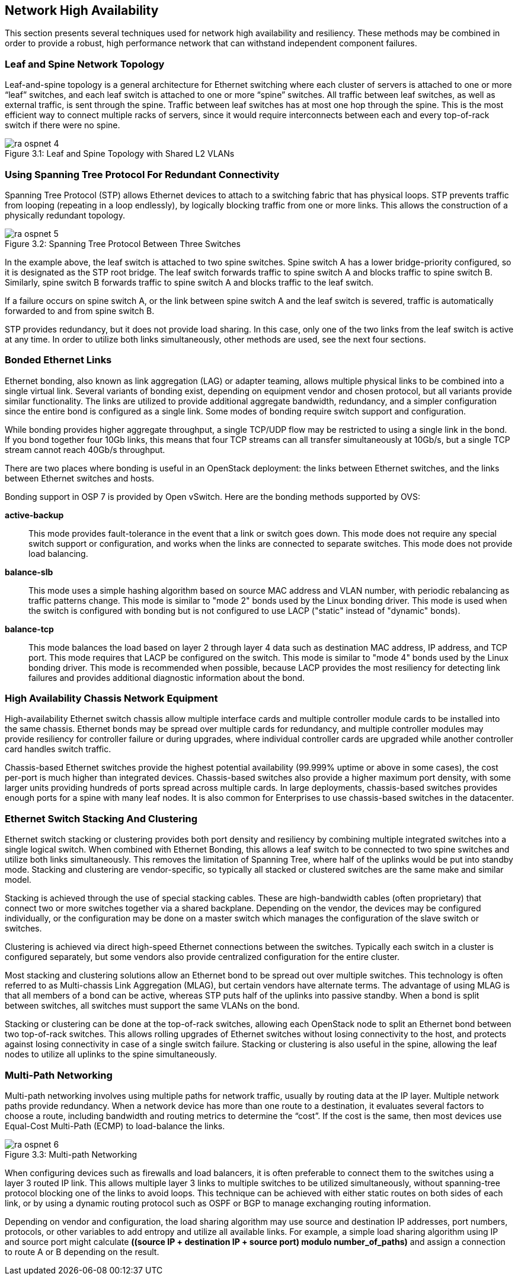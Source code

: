 [chapter 3]
[[network_high_availability]]
== Network High Availability

This section presents several techniques used for network high
availability and resiliency. These methods may be combined in order to
provide a robust, high performance network that can withstand
independent component failures.

=== Leaf and Spine Network Topology

Leaf-and-spine topology is a general architecture for Ethernet
switching where each cluster of servers is attached to one or more
“leaf” switches, and each leaf switch is attached to one or more
“spine” switches. All traffic between leaf switches, as well as
external traffic, is sent through the spine. Traffic between leaf
switches has at most one hop through the spine. This is the most
efficient way to connect multiple racks of servers, since it would
require interconnects between each and every top-of-rack switch if
there were no spine.

[[image-leaf-and-spine]]
.image-leaf-and-spine
image::images/ra_ospnet_4.png[caption="Figure 3.1: " title="Leaf and Spine Topology with Shared L2 VLANs" align="center"]

=== Using Spanning Tree Protocol For Redundant Connectivity

Spanning Tree Protocol (STP) allows Ethernet devices to attach to a
switching fabric that has physical loops. STP prevents traffic
from looping (repeating in a loop endlessly), by logically blocking
traffic from one or more links. This allows the construction of a
physically redundant topology.

[[image-stp]]
.image-stp
image::images/ra_ospnet_5.png[caption="Figure 3.2: " title="Spanning Tree Protocol Between Three Switches" align="center"]

In the example above, the leaf switch is attached to two spine
switches. Spine switch A has a lower bridge-priority configured, so it
is designated as the STP root bridge. The leaf switch forwards
traffic to spine switch A and blocks traffic to spine switch B.
Similarly, spine switch B forwards traffic to spine switch A and
blocks traffic to the leaf switch.

If a failure occurs on spine switch A, or the link between spine
switch A and the leaf switch is severed, traffic is automatically
forwarded to and from spine switch B.

STP provides redundancy, but it does not provide load sharing. In this
case, only one of the two links from the leaf switch is active at
any time. In order to utilize both links simultaneously, other methods
are used, see the next four sections.

=== Bonded Ethernet Links

Ethernet bonding, also known as link aggregation (LAG) or adapter
teaming, allows multiple physical links to be combined into a single
virtual link. Several variants of bonding exist, depending on
equipment vendor and chosen protocol, but all variants provide similar
functionality. The links are utilized to provide additional aggregate
bandwidth, redundancy, and a simpler configuration since the entire
bond is configured as a single link.
Some modes of bonding require switch support and configuration.

While bonding provides higher aggregate throughput, a single TCP/UDP
flow may be restricted to using a single link in the bond. If you bond
together four 10Gb links, this means that four TCP streams can all
transfer simultaneously at 10Gb/s, but a single TCP stream cannot
reach 40Gb/s throughput.

There are two places where bonding is useful in an OpenStack
deployment: the links between Ethernet switches, and the links between
Ethernet switches and hosts.

Bonding support in OSP 7 is provided by Open vSwitch. Here are the
bonding methods supported by OVS:

[glossary]
*active-backup*::
  This mode provides fault-tolerance in the event that a link or switch
  goes down. This mode does not require any special switch support or
  configuration, and works when the links are connected to separate
  switches. This mode does not provide load balancing.
*balance-slb*::
  This mode uses a simple hashing algorithm based on source MAC address
  and VLAN number, with periodic rebalancing as traffic patterns change.
  This mode is similar to "mode 2" bonds used by the Linux bonding
  driver. This mode is used when the switch is configured with bonding
  but is not configured to use LACP ("static" instead of "dynamic"
  bonds).
*balance-tcp*::
  This mode balances the load based on layer 2 through layer 4 data
  such as destination MAC address, IP address, and TCP port. This mode
  requires that LACP be configured on the switch. This mode is similar
  to "mode 4" bonds used by the Linux bonding driver. This mode is
  recommended when possible, because LACP provides the most resiliency
  for detecting link failures and provides additional diagnostic
  information about the bond.

=== High Availability Chassis Network Equipment

High-availability Ethernet switch chassis allow multiple interface
cards and multiple controller module cards to be installed into the
same chassis. Ethernet bonds may be spread over multiple cards for
redundancy, and multiple controller modules may provide resiliency for
controller failure or during upgrades, where individual controller
cards are upgraded while another controller card handles switch
traffic.

Chassis-based Ethernet switches provide the highest potential
availability (99.999% uptime or above in some cases), the cost
per-port is much higher than integrated devices. Chassis-based
switches also provide a higher maximum port density, with some larger
units providing hundreds of ports spread across multiple cards. In
large deployments, chassis-based switches provides enough ports for a
spine with many leaf nodes. It is also common for Enterprises to use
chassis-based switches in the datacenter.

=== Ethernet Switch Stacking And Clustering

Ethernet switch stacking or clustering provides both port density and
resiliency by combining multiple integrated switches into a single
logical switch. When combined with Ethernet Bonding, this allows a
leaf switch to be connected to two spine switches and utilize both
links simultaneously. This removes the limitation of Spanning Tree,
where half of the uplinks would be put into standby mode. Stacking and
clustering are vendor-specific, so typically all stacked or clustered
switches are the same make and similar model.

Stacking is achieved through the use of special stacking cables. These
are high-bandwidth cables (often proprietary) that connect two or more
switches together via a shared backplane. Depending on the vendor, the
devices may be configured individually, or the configuration may be
done on a master switch which manages the configuration of the slave
switch or switches.

Clustering is achieved via direct high-speed Ethernet connections
between the switches. Typically each switch in a cluster is configured
separately, but some vendors also provide centralized configuration
for the entire cluster.

Most stacking and clustering solutions allow an Ethernet bond to be
spread out over multiple switches. This technology is often referred
to as Multi-chassis Link Aggregation (MLAG), but certain vendors have
alternate terms. The advantage of using MLAG is that all members of a
bond can be active, whereas STP puts half of the uplinks into passive
standby. When a bond is split between switches, all switches must
support the same VLANs on the bond.

Stacking or clustering can be done at the top-of-rack switches,
allowing each OpenStack node to split an Ethernet bond between two
top-of-rack switches. This allows rolling upgrades of Ethernet
switches without losing connectivity to the host, and protects against
losing connectivity in case of a single switch failure. Stacking or
clustering is also useful in the spine, allowing the leaf nodes to
utilize all uplinks to the spine simultaneously.

=== Multi-Path Networking

Multi-path networking involves using multiple paths for network
traffic, usually by routing data at the IP layer. Multiple network
paths provide redundancy. When a network device has more than one
route to a destination, it evaluates several factors to choose a
route, including bandwidth and routing metrics to determine the
“cost”. If the cost is the same, then most devices use Equal-Cost
Multi-Path (ECMP) to load-balance the links.

[[image-multi]]
.image-multi
image::images/ra_ospnet_6.png[caption="Figure 3.3: " title="Multi-path Networking" align="center"]

When configuring devices such as firewalls and load balancers, it is
often preferable to connect them to the switches using a layer 3
routed IP link. This allows multiple layer 3 links to multiple
switches to be utilized simultaneously, without spanning-tree protocol
blocking one of the links to avoid loops. This technique can be
achieved with either static routes on both sides of each link, or by
using a dynamic routing protocol such as OSPF or BGP to manage
exchanging routing information.

Depending on vendor and configuration, the load sharing algorithm may
use source and destination IP addresses, port numbers, protocols, or
other variables to add entropy and utilize all available links. For
example, a simple load sharing algorithm using IP and source port
might calculate *((source IP + destination IP + source port) modulo
number_of_paths)* and assign a connection to route A or B depending on
the result.
